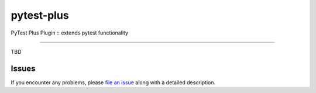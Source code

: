 ===========
pytest-plus
===========

.. image:: https://img.shields.io/pypi/v/pytest-plus.svg
    :target: https://pypi.org/project/pytest-plus
    :alt: PyPI version

.. image:: https://img.shields.io/pypi/pyversions/pytest-plus.svg
    :target: https://pypi.org/project/pytest-plus
    :alt: Python versions

.. image:: https://img.shields.io/badge/code%20style-black-000000.svg
    :target: https://github.com/python/black
    :alt: Python Black Code Style

PyTest Plus Plugin :: extends pytest functionality

----

TBD

Issues
------

If you encounter any problems, please `file an issue`_ along with a detailed
description.

.. _`MIT`: http://opensource.org/licenses/MIT
.. _`file an issue`: https://github.com/pycontribs/pytest-plus/issues
.. _`pytest`: https://github.com/pytest-dev/pytest
.. _`tox`: https://tox.readthedocs.io/en/latest/
.. _`pip`: https://pypi.org/project/pip/
.. _`PyPI`: https://pypi.org/project
.. _markers: http://doc.pytest.org/en/latest/example/markers.html
